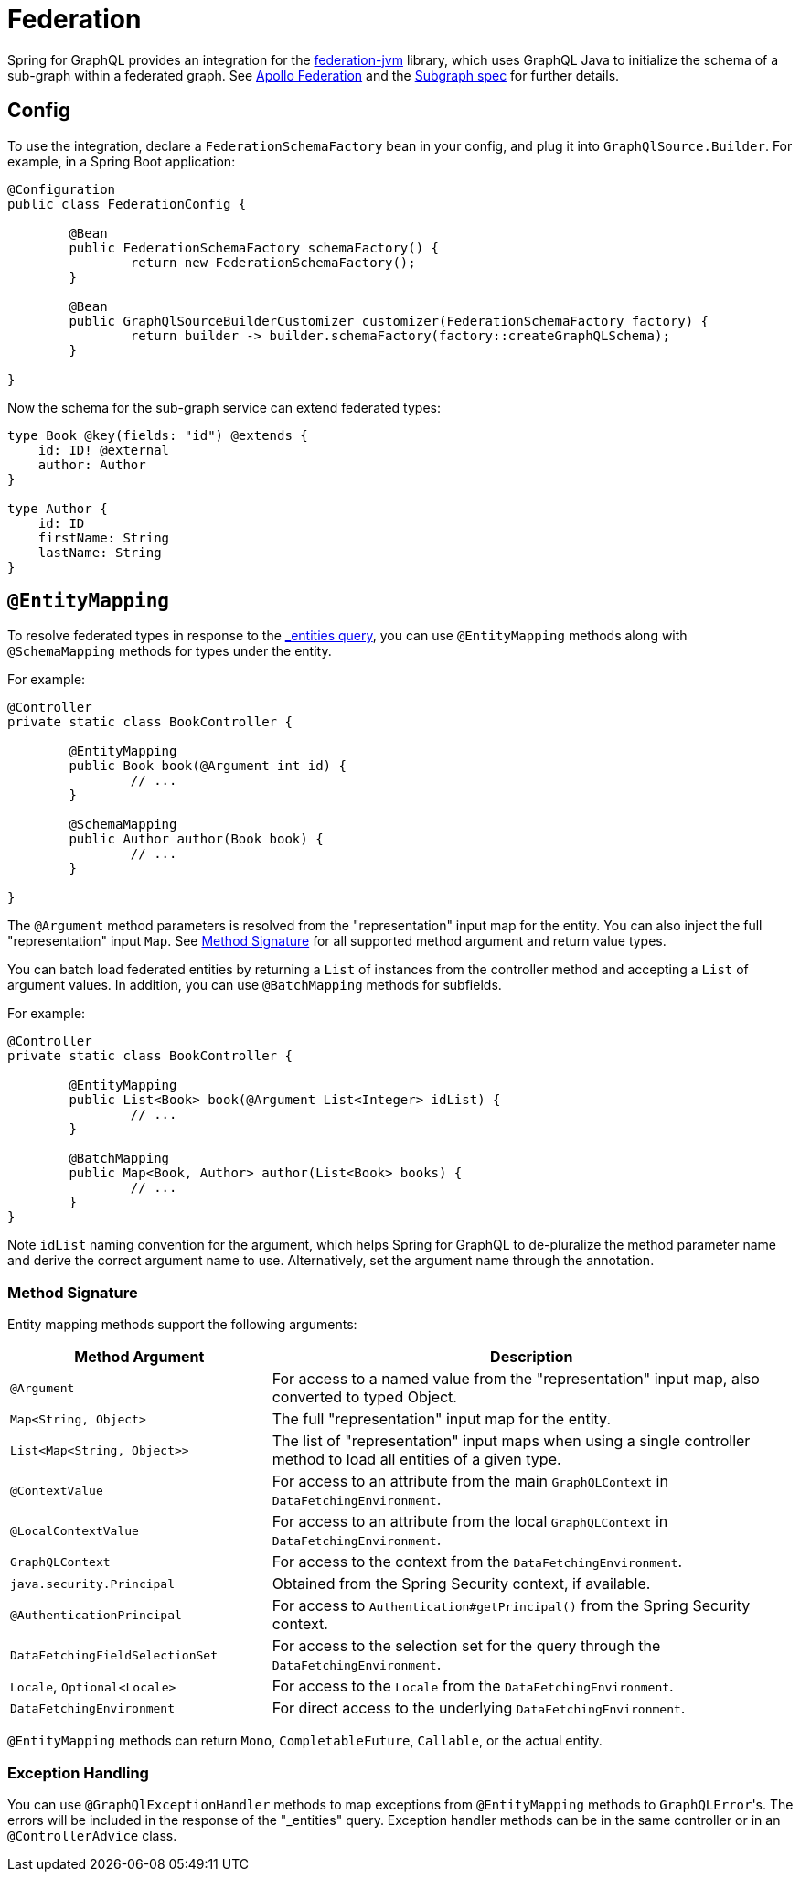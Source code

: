 [[federation]]
= Federation

Spring for GraphQL provides an integration for the
https://github.com/apollographql/federation-jvm[federation-jvm] library, which uses
GraphQL Java to initialize the schema of a sub-graph within a federated graph.
See https://www.apollographql.com/docs/federation/[Apollo Federation] and the
https://www.apollographql.com/docs/federation/subgraph-spec[Subgraph spec] for further details.



[[federation.config]]
== Config

To use the integration, declare a `FederationSchemaFactory` bean in your config, and plug
it into `GraphQlSource.Builder`. For example, in a Spring Boot application:

[source,java,indent=0,subs="verbatim,quotes"]
----
	@Configuration
	public class FederationConfig {

		@Bean
		public FederationSchemaFactory schemaFactory() {
			return new FederationSchemaFactory();
		}

		@Bean
		public GraphQlSourceBuilderCustomizer customizer(FederationSchemaFactory factory) {
			return builder -> builder.schemaFactory(factory::createGraphQLSchema);
		}

	}
----

Now the schema for the sub-graph service can extend federated types:

[source,graphql,indent=0,subs="verbatim,quotes"]
----
type Book @key(fields: "id") @extends {
    id: ID! @external
    author: Author
}

type Author {
    id: ID
    firstName: String
    lastName: String
}
----


[[federation.entity-mapping]]
== `@EntityMapping`

To resolve federated types in response to the
https://www.apollographql.com/docs/federation/subgraph-spec/#understanding-query_entities[_entities query],
you can use `@EntityMapping` methods along with `@SchemaMapping` methods for types under the entity.

For example:

[source,java,indent=0,subs="verbatim,quotes"]
----
	@Controller
	private static class BookController {

		@EntityMapping
		public Book book(@Argument int id) {
			// ...
		}

		@SchemaMapping
		public Author author(Book book) {
			// ...
		}

	}
----

The `@Argument` method parameters is resolved from the "representation" input map for
the entity. You can also inject the full "representation" input `Map`. See
xref:federation.adoc#federation.entity-mapping.signature[Method Signature] for all
supported method argument and return value types.

You can batch load federated entities by returning a `List` of instances from the controller
method and accepting a `List` of argument values. In addition, you can use `@BatchMapping`
methods for subfields.

For example:

[source,java,indent=0,subs="verbatim,quotes"]
----
	@Controller
	private static class BookController {

		@EntityMapping
		public List<Book> book(@Argument List<Integer> idList) {
			// ...
		}

		@BatchMapping
		public Map<Book, Author> author(List<Book> books) {
			// ...
		}
	}
----

Note `idList` naming convention for the argument, which helps Spring for GraphQL to
de-pluralize the method parameter name and derive the correct argument name to use.
Alternatively, set the argument name through the annotation.



[[federation.entity-mapping.signature]]
=== Method Signature

Entity mapping methods support the following arguments:

[cols="1,2"]
|===
| Method Argument | Description

| `@Argument`
| For access to a named value from the "representation" input map, also converted to typed Object.

| `Map<String, Object>`
| The full "representation" input map for the entity.

| `List<Map<String, Object>>`
| The list of "representation" input maps when using a single controller method to load
  all entities of a given type.

| `@ContextValue`
| For access to an attribute from the main `GraphQLContext` in `DataFetchingEnvironment`.

| `@LocalContextValue`
| For access to an attribute from the local `GraphQLContext` in `DataFetchingEnvironment`.

| `GraphQLContext`
| For access to the context from the `DataFetchingEnvironment`.

| `java.security.Principal`
| Obtained from the Spring Security context, if available.

| `@AuthenticationPrincipal`
| For access to `Authentication#getPrincipal()` from the Spring Security context.

| `DataFetchingFieldSelectionSet`
| For access to the selection set for the query through the `DataFetchingEnvironment`.

| `Locale`, `Optional<Locale>`
| For access to the `Locale` from the `DataFetchingEnvironment`.

| `DataFetchingEnvironment`
| For direct access to the underlying `DataFetchingEnvironment`.

|===

`@EntityMapping` methods can return `Mono`, `CompletableFuture`, `Callable`, or the actual entity.


[[federation.entity-mapping.exception-handling]]
=== Exception Handling

You can use `@GraphQlExceptionHandler` methods to map exceptions from `@EntityMapping`
methods to ``GraphQLError``'s. The errors will be included in the response of the
"_entities" query. Exception handler methods can be in the same controller or in an
`@ControllerAdvice` class.
